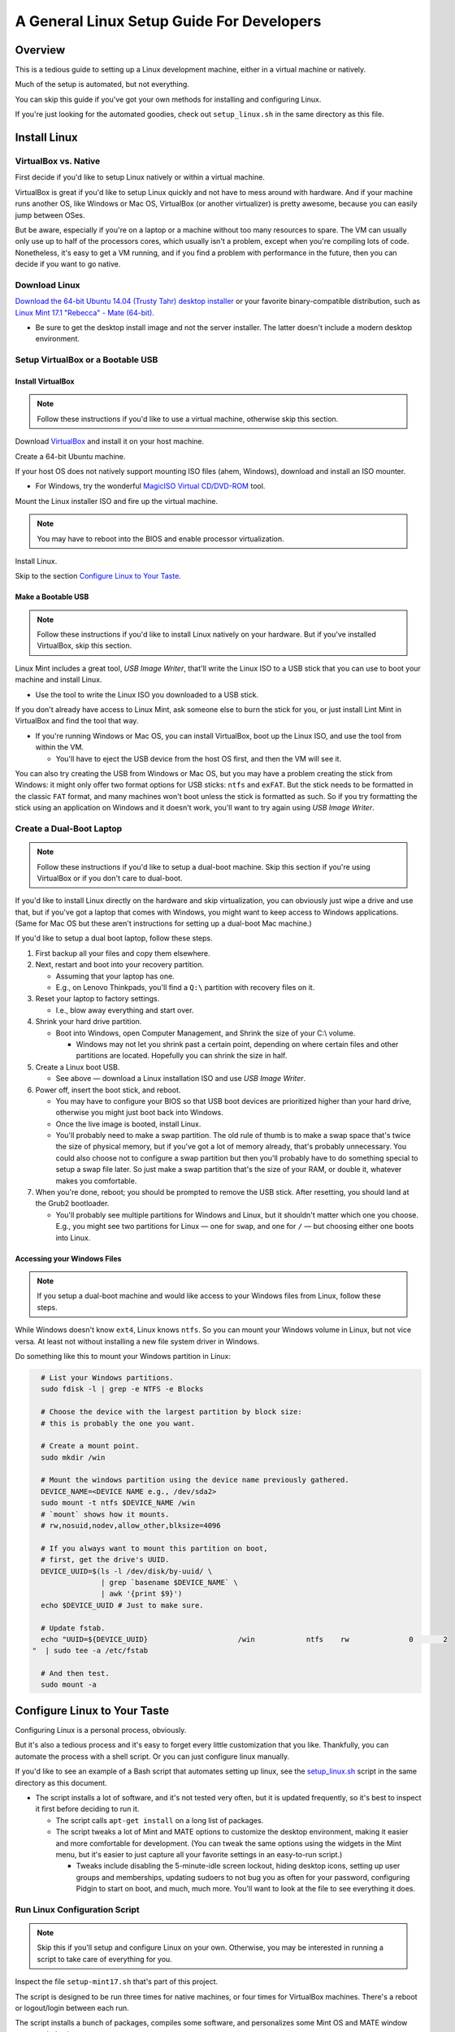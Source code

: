 ==========================================
A General Linux Setup Guide For Developers
==========================================

.. Author: Landon Bouma
.. Last Modified: 2016.11.03
.. Project Page: https://github.com/landonb/home_fries

Overview
--------

This is a tedious guide to setting up a Linux development
machine, either in a virtual machine or natively.

Much of the setup is automated, but not everything.

You can skip this guide if you've got your own
methods for installing and configuring Linux.

If you're just looking for the automated goodies,
check out ``setup_linux.sh`` in the same directory
as this file.

Install Linux
-------------

VirtualBox vs. Native
^^^^^^^^^^^^^^^^^^^^^

First decide if you'd like to setup Linux natively or within
a virtual machine.

VirtualBox is great if you'd like to setup Linux quickly and not
have to mess around with hardware. And if your machine runs another
OS, like Windows or Mac OS, VirtualBox (or another virtualizer) is
pretty awesome, because you can easily jump between OSes.

But be aware, especially if you're on a laptop or a machine without
too many resources to spare. The VM can usually only use up to half
of the processors cores, which usually isn't a problem, except when
you're compiling lots of code. Nonetheless, it's easy to get a VM
running, and if you find a problem with performance in the future,
then you can decide if you want to go native.

Download Linux
^^^^^^^^^^^^^^

`Download the 64-bit Ubuntu 14.04 (Trusty Tahr) desktop installer
<http://releases.ubuntu.com/14.04/>`__
or your favorite binary-compatible distribution,
such as `Linux Mint 17.1 "Rebecca" - Mate (64-bit)
<http://www.linuxmint.com/edition.php?id=174>`__.

- Be sure to get the desktop install image and not the server installer.
  The latter doesn't include a modern desktop environment.

Setup VirtualBox or a Bootable USB
^^^^^^^^^^^^^^^^^^^^^^^^^^^^^^^^^^

Install VirtualBox
~~~~~~~~~~~~~~~~~~

.. note:: Follow these instructions if you'd like to use a
          virtual machine, otherwise skip this section.

Download `VirtualBox <https://www.virtualbox.org/wiki/Downloads>`__
and install it on your host machine.

Create a 64-bit Ubuntu machine.

.. todo:: Document VM setup and options

If your host OS does not natively support mounting ISO files
(ahem, Windows), download and install an ISO mounter.

- For Windows, try the wonderful
  `MagicISO Virtual CD/DVD-ROM
  <http://www.magiciso.com/tutorials/miso-magicdisc-overview.htm>`__
  tool.

Mount the Linux installer ISO and fire up the virtual machine.

.. note:: You may have to reboot into the BIOS and enable
          processor virtualization.

Install Linux.

.. todo:: Document Linux install and options.

Skip to the section `Configure Linux to Your Taste`_.

Make a Bootable USB
~~~~~~~~~~~~~~~~~~~

.. note:: Follow these instructions if you'd like to install
          Linux natively on your hardware. But if you've installed
          VirtualBox, skip this section.

Linux Mint includes a great tool, *USB Image Writer*, that'll
write the Linux ISO to a USB stick that you can use to boot
your machine and install Linux.

- Use the tool to write the Linux ISO you downloaded to a USB stick.

If you don't already have access to Linux Mint, ask someone
else to burn the stick for you, or just install Lint Mint in
VirtualBox and find the tool that way.

- If you're running Windows or Mac OS, you can install VirtualBox,
  boot up the Linux ISO, and use the tool from within the VM.

  - You'll have to eject the USB device from the host OS first,
    and then the VM will see it.

You can also try creating the USB from Windows or Mac OS, but
you may have a problem creating the stick from Windows: it might
only offer two format options for USB sticks: ``ntfs`` and ``exFAT``.
But the stick needs to be formatted in the classic ``FAT`` format,
and many machines won't boot unless the stick is formatted as such.
So if you try formatting the stick using an application on Windows
and it doesn't work, you'll want to try again using
*USB Image Writer*.

Create a Dual-Boot Laptop
^^^^^^^^^^^^^^^^^^^^^^^^^

.. note:: Follow these instructions if you'd like to setup a
          dual-boot machine. Skip this section if you're using
          VirtualBox or if you don't care to dual-boot.

If you'd like to install Linux directly on the hardware and skip
virtualization, you can obviously just wipe a drive and use that,
but if you've got a laptop that comes with Windows, you might want
to keep access to Windows applications. (Same for Mac OS but these
aren't instructions for setting up a dual-boot Mac machine.)

If you'd like to setup a dual boot laptop, follow these steps.

#. First backup all your files and copy them elsewhere.

#. Next, restart and boot into your recovery partition.

   - Assuming that your laptop has one.

   - E.g., on Lenovo Thinkpads, you'll find a ``Q:\``
     partition with recovery files on it.

#. Reset your laptop to factory settings.
   
   - I.e., blow away everything and start over.

#. Shrink your hard drive partition.

   - Boot into Windows, open Computer Management, and
     Shrink the size of your C:\\ volume.

     - Windows may not let you shrink past a certain point, depending
       on where certain files and other partitions are located.
       Hopefully you can shrink the size in half.

#. Create a Linux boot USB.

   - See above — download a Linux installation ISO
     and use *USB Image Writer*.

#. Power off, insert the boot stick, and reboot.

   - You may have to configure your BIOS so that USB boot devices
     are prioritized higher than your hard drive, otherwise you
     might just boot back into Windows.

   - Once the live image is booted, install Linux.

   - You'll probably need to make a swap partition. The old rule
     of thumb is to make a swap space that's twice the size of
     physical memory, but if you've got a lot of memory already,
     that's probably unnecessary. You could also choose not to
     configure a swap partition but then you'll probably have to
     do something special to setup a swap file later. So just
     make a swap partition that's the size of your RAM, or double
     it, whatever makes you comfortable.

#. When you're done, reboot; you should be prompted to remove
   the USB stick. After resetting, you should land at the Grub2 bootloader.

   - You'll probably see multiple partitions for Windows and Linux,
     but it shouldn't matter which one you choose. E.g., you might
     see two partitions for Linux — one for ``swap``, and one for
     ``/`` — but choosing either one boots into Linux.

Accessing your Windows Files
~~~~~~~~~~~~~~~~~~~~~~~~~~~~

.. note:: If you setup a dual-boot machine and would like access
          to your Windows files from Linux, follow these steps.

While Windows doesn't know ``ext4``, Linux knows ``ntfs``.
So you can mount your Windows volume in Linux, but not vice versa.
At least not without installing a new file system driver in Windows.

Do something like this to mount your Windows partition in Linux:

.. code-block:: bash

   # List your Windows partitions.
   sudo fdisk -l | grep -e NTFS -e Blocks

   # Choose the device with the largest partition by block size:
   # this is probably the one you want.

   # Create a mount point.
   sudo mkdir /win

   # Mount the windows partition using the device name previously gathered.
   DEVICE_NAME=<DEVICE NAME e.g., /dev/sda2>
   sudo mount -t ntfs $DEVICE_NAME /win
   # `mount` shows how it mounts.
   # rw,nosuid,nodev,allow_other,blksize=4096

   # If you always want to mount this partition on boot,
   # first, get the drive's UUID.
   DEVICE_UUID=$(ls -l /dev/disk/by-uuid/ \
                 | grep `basename $DEVICE_NAME` \
                 | awk '{print $9}')
   echo $DEVICE_UUID # Just to make sure.

   # Update fstab.
   echo "UUID=${DEVICE_UUID}                     /win            ntfs    rw              0       2
 "  | sudo tee -a /etc/fstab

   # And then test.
   sudo mount -a

Configure Linux to Your Taste
-----------------------------

Configuring Linux is a personal process, obviously.

But it's also a tedious process and it's easy to forget every little
customization that you like. Thankfully, you can automate the process
with a shell script. Or you can just configure linux manually.

If you'd like to see an example of a Bash script that automates
setting up linux, see the `setup_linux.sh <setup_linux.sh>`__
script in the same directory as this document.

- The script installs a lot of software, and it's not tested
  very often, but it is updated frequently, so it's best to
  inspect it first before deciding to run it.

  - The script calls ``apt-get install`` on a long list of packages.

  - The script tweaks a lot of Mint and MATE options to customize
    the desktop environment, making it easier and more comfortable
    for development. (You can tweak the same options using the
    widgets in the Mint menu, but it's easier to just capture
    all your favorite settings in an easy-to-run script.)
    
    - Tweaks include disabling the 5-minute-idle screen lockout,
      hiding desktop icons, setting up user groups and memberships,
      updating sudoers to not bug you as often for your password,
      configuring Pidgin to start on boot, and much, much more.
      You'll want to look at the file to see everything it does.

Run Linux Configuration Script
^^^^^^^^^^^^^^^^^^^^^^^^^^^^^^

.. note:: Skip this if you'll setup and configure Linux on your own.
          Otherwise, you may be interested in running a script to
          take care of everything for you.

Inspect the file ``setup-mint17.sh`` that's part of this project.

The script is designed to be run three times for native machines,
or four times for VirtualBox machines.
There's a reboot or logout/login between each run.

The script installs a bunch of packages, compiles some software,
and personalizes some Mint OS and MATE window manager behaviors.

Here's a brief overview of what the script does each time it runs:

   - The first time it runs, it calls ``sudo apt-get install ...``
     and installs a lot of packages.
     If you want to do this yourself to see what's installed,
     copy and paste from the list of packages in the function
     ``setup_mint_17_stage_1``.

   - The next time it runs, the script may setup
     `VirtualBox Guest Additions
     <https://www.virtualbox.org/manual/ch04.html>`__,
     unless you're running Linux natively.

   - The second time time around (for native, or third time
     around for virtual), the script adds the local user to some
     groups, including ``vboxsf`` (so the user can mount
     virtual box shared folders) if you're running VirtualBox,
     and to the ``postgres`` and ``www-data`` groups (so the
     user can read postgres and apache logs and can edit config files).

   - The final step configures the window manager and some
     standard applications and installs additional applications
     that aren't available as aptitude packages.

     - You can skip this step if you want to setup your desktop manually.
       But if you just want to get it over with, take a look at the
       function, ``setup_mint_17_stage_4``.

     - One of the window manager tweaks, for example, is to disable that
       pesky five-minute no-activity timeout. If you leave your machine,
       you should lock it if you care, but if you're at home and just
       happen to take a short break, you shouldn't be bothered to unlock
       the screen when you return to work.

     - Some of the tweaks:

       - Disable five-minute no-activity timeout.

       - Hide desktop icons.

       - Configure terminal to be white on black (rather than white on grey,
         which isn't contrasty enough and causes squinting).

       - Configure ``.gitconfig`` (to use ``less`` for the pager
         and to translate ANSI escape codes, and to disable keepBackup
         so that intermediate files are removed).

       - Configure ``meld`` (to use Monospace 9 pt font
         and to show line numbers).

       - Configure ``sshd`` (to disable password authentication
         and require keys in order to combat hacker login attempts).

       - Configure Psql (by changing permissions so the user can
         read and edit configuration and log files).

       - Download and install Quicktile (a convenient window resizer and
         repositioner).

       - Configure Pidgin to start on boot.

         - Also open Preferences > Themes and choose "none" for "Smiley Theme",
           otherwise when you copy/paste code to Pidgin, you'll often end up
           with smilies.

       - Download and install Google Chrome.

       - Download and install Adobe Reader (alas, an old version, 9.5.5,
         since Adobe end-of-lifed the Linux build).

       - Remove "Menu" text from panel (it's the button in the lower-left
         part of the screen with the Mint logo, of course it's the "Menu").

Setup Bash and Vim (or Your Favorite Text Editor)
^^^^^^^^^^^^^^^^^^^^^^^^^^^^^^^^^^^^^^^^^^^^^^^^^

If you're looking for a full-featured Vim IDE, check out
`Dubsacks Vim <https://github.com/landonb/dubsacks>`__.

Caveat: it's tailored to the tastes of a particular developer,
but the components are modular
`Pathogen <https://github.com/tpope/vim-pathogen>`__
plugins, so it's easy to install and test any features
that might interest you. Check out the docs for more.

There are also some
`bash scripts <https://github.com/landonb/home-fries/.fries/.bashrc>`__
that also live in the same project as this document.

The Bash scripts are tailored for a particular developer,
but you still might find a few copy-and-take-aways.

Superuser Bash Profile
^^^^^^^^^^^^^^^^^^^^^^

If you want your superuser account to have a similar shell
setup as your user account, make a link to your profile.

.. code-block:: bash

  sudo /bin/ln -s $HOME/.bashrc /root/.bashrc

You could also link you Vim scripts to your root account,
but this author worries that letting all your Vim plugins
run as root is dangerous. (Though so it probably more so
letting all your Bash config run, unless you've audited it
well.)

.. code-block:: bash

  # It seems dangerous to let vendor Vim code run as root...
  #  sudo /bin/ln -s $HOME/.vim /root/.vim
  #  sudo /bin/ln -s $HOME/.vimrc /root/.vimrc

Add Gmail Account to Pidgin
^^^^^^^^^^^^^^^^^^^^^^^^^^^

If you'd like to use Pidgin as your chat client with Gmail, follow these steps.

First visit your Google account settings page and
click on the *App password* Settings button.

- `<https://www.google.com/settings/security?hl=en>`_

Create a new app password and use it when configuring Pidgin.

Run Pidgin and add a new account.

   - *Protocol*: ``XMPP``

   - *Username*: ``your.email.user.name``

   - *Domain*: ``gmail.com``

   - *Password*: <16-character app password you just created>

   - *Remember password*: Enable

You'll probably also want to disable notification popups,
otherwise you'll be annoyed every time someone comes online.

- Find the menu item, ``Tools > Plugins``, and uncheck *Libnotify Popups*.

See also: Show system tray icon: Always.

Configure Gmail Notifier
~~~~~~~~~~~~~~~~~~~~~~~~

Run either ``/usr/bin/gnome-gmail-notifier`` or ``/usr/bin/gm-notifier``
and setup an email notifier.

Relay Postfix Email via smtp.gmail.com
~~~~~~~~~~~~~~~~~~~~~~~~~~~~~~~~~~~~~~

If you'd like to configure Linux to use your gmail account
to send email from your machine, follow these instructions.

.. todo:: Verify these instructions.

Install postfix and a few addition packages.

Note that the postfix installer is interactive: it'll ask you a few questions.

   - Setup your server as *Internet Site*.

   - For the system mail name (*fully qualified domain name (FQDN)*),
     use whatever, like ``fake_machine.fake_domain.tld``.

.. code-block:: bash

   sudo apt-get -y install \
      postfix \
      mailutils \
      libsasl2-2 \
      ca-certificates \
      libsasl2-modules

Add some options to the postfix configuration file.

.. code-block:: bash

   echo "
 relayhost = [smtp.gmail.com]:587
 smtp_sasl_auth_enable = yes
 smtp_sasl_password_maps = hash:/etc/postfix/sasl_passwd
 smtp_sasl_security_options = noanonymous
 smtp_tls_CAfile = /etc/postfix/cacert.pem
 smtp_use_tls = yes
 " >> /etc/postfix/main.cf

Set you gmail username and password in a new file.

.. code-block:: bash

   echo "[smtp.gmail.com]:587 USERNAME@gmail.com:PASSWORD" \
      > /etc/postfix/sasl_passwd
   sudo chmod 400 /etc/postfix/sasl_passwd

Create the Postfix lookup table.

.. code-block:: bash

   sudo postmap /etc/postfix/sasl_passwd

Add the Thawte certificate to the Postfix configuration directory.

.. code-block:: bash

   cat /etc/ssl/certs/Thawte_Premium_Server_CA.pem \
   | sudo tee -a /etc/postfix/cacert.pem

Reload the Postfix server.

.. code-block:: bash

   sudo /etc/init.d/postfix reload

Test that everything works.

.. code-block:: bash

   echo "Is this thing on?" | mail -s "Testing 123" your.email@domain.tld

Check both that you received the message in your Inbox,
and that a copy is saved in Sent Mail, which gmail does for all email,
even those relayed through SMTP.

You can send up to 500 emails per day via SMTP.

If you see the error, ``SASL authentication failed; server smtp.gmail.com``,
you'll need to confirm your humanity with Google.
Visit https://www.google.com/accounts/DisplayUnlockCaptcha

Thanks to: https://rtcamp.com/tutorials/linux/ubuntu-postfix-gmail-smtp/

Miscellaneous Notes
-------------------

Updates and Upgrades
^^^^^^^^^^^^^^^^^^^^

.. code-block:: bash

    # Update the cache.
    sudo apt-get -y update

    # Update all packages.
    sudo apt-get -y upgrade

    # Update distribution packages.
    sudo apt-get -y dist-upgrade

or just run Update Manager, which usually lives in the notifications panel.

Backups and Syncing
^^^^^^^^^^^^^^^^^^^

You'll probably want to setup a backup scheme and possibly a syncing
scheme so you don't lose personal data or data you haven't committed
to the remote repository, and so you can develop locally from
different machines, if you wish.

Here's the author's strategy:

On each of my Linux machines, I use a Bash script to
``tar`` and ``rsync`` files to backup directories on
other devices.

On each of my Windows machines, I use a DOS script to
``robocopy`` files to the backup locations.

I have multiple, redundant backup locations — one is always connected
so that I can automate the backup scripts (using ``anacron`` on Linux,
and *Scheduled Tasks* on Windows), and the other backups are kept offline.

- Keeping drives disconnected hopefully protects you against malicious
  malware that deletes files, against ransomware that encrypts your
  files and extorts you to buy the passcode with virtual currency,
  and — if you store any backups offsite — against physical disasters
  such as floods or fires.

I also often switch between two development machines:
a more-powerful and dual-monitored desktop machine when at home,
and a portable and (mostly) capable small-screened laptop when out and about.
Rather than using ``rsync``, ``git``, cloning virtual machine images,
or using a cloud storage solution to keep my machines in sync, I use a
cool tool called ``unison`` to sync files between the two machines.

- The ``unison`` tool is intelligent and copies files in either
  direction, depending on which file is newer. It'll ask you for
  guidance when both files have been edited. This is unlike
  ``rsync``, which only transfers files in one direction (though
  you can use the ``--update`` switch so you don't overwrite changed
  files on the receiver, ``rsync`` isn't useful when the file is
  changed on both the source and destination).

  - So even if you normally develop from one machine and then sync
    before developing from a different machine, if you accidentally
    forget to sync and change a file on both machines before syncing,
    ``unison`` will check for differences and ask you how to handle them.
    In the worst case, you'll have to ``scp`` one of the files and use
    ``meld`` to combine differences, but at least ``unison`` won't
    overwrite either file by default.

  - The easiest way to use unison is to
    `create profiles
    <http://www.cis.upenn.edu/~bcpierce/unison/download/releases/stable/unison-manual.html#profile>`__,
    or ``*.prf`` files that live in in the ``~/.unison`` directory.
    You can call them individually or from a script easily, e.g.,
    ``unison my_project`` will sync files according to the profile
    specified in ``~/.unison/my_project.prf``.

Grepping Code
^^^^^^^^^^^^^

The built-in ``grep`` commands are generally great except when they're
not, such as when you want to be able to ignore specific file paths.
Specifically, ``grep`` only lets you specify basenames of file and
directories to ignore, which means if you want to ignore ``/a/b/build``
but not ``/a/c/build``, then you're out of luck.

Fortunately, there's a "better ack/grep" tool called The Silver Searcher,
known by its executable name as ``ag``.

The Silver Searcher recognizes regular expressions, like ``grep``,
but it also recognizes ``.gitignore`` files (and its own ``.agignore``
files). As such, if your projects contain a lot of third-party
and compiled code, you're probably already using an ignore file,
and you'll probably want to ignore the same paths when searching
code. Otherwise your searches will take a long time and the
response will contain a lot of meaningless results.

Install the search tool:

.. code-block:: bash

   apt-get install -y silversearcher-ag

The tool is invoked from the command line by typing ``ag`` and works much
like grep — just specify a search term and a search location.

To use in Vim, you'll want to configure the output so it works
with the quickfix window. Add this to one of your ``~/.vim/plugin`` files,
if it's not there already:

.. code-block:: bash

   set grepprg=ag\ -A\ 0\ -B\ 0\ --smart-case

Differences: ``ag``'s regular expression syntax is similar to ``grep``
except that defining word boundaries uses the PCRE syntax.

   - E.g., Using ``\<ark\>`` to find ``ark`` and not ``bark`` doesn't work.
     You'll want to use ``\bark\b`` instead.

See more at: https://github.com/ervandew/ag

Lenovo Laptops...
^^^^^^^^^^^^^^^^^

Lenovo combines the function keys (Fn, or Fkeys)
and the hardware-specific keys (like volume up and down)
into the same row of keys, and it defaults to the hardware
keys, so to use the Fn keys, you have to press the Function key.

To reverse the mapping, hit ``Fcn-Esc``.

This solves the problem of quickly accessing F-keys
(which I use in Vim all the time!) but the keys on
my laptop are iconed with the hardware function, and
not the Fn marking (it's really very small!), so I'll
have to rely on my memory map and not the keyboard markings.

Passwordless, Unhibernateable, Encrypted Swap
^^^^^^^^^^^^^^^^^^^^^^^^^^^^^^^^^^^^^^^^^^^^^

If you setup an encrypted home directory, the installer
set up an encrypted swap to complement it. Verify this.
Try the following commands and look for ``cryptswap``.

.. code-block:: bash

    sudo dmsetup info
    cat /proc/swaps
    lsblk
    ll /dev/mapper
    cat /etc/fstab

Ref: http://hydra.geht.net/tino/howto/linux/cryptswap/

I have other, older notes that also indicate how to check the swap.

.. code-block:: bash

    ll ${HOME}/.ecryptfs
    cat /home/.ecryptfs/$USER/.ecryptfs/Private.mnt
    df ${HOME}

    # Most ideal check is probably the actual verification tool itself.
    ecryptfs-verify --home &> /dev/null
    echo $?

    sudo blkid | grep swap

    sudo cryptsetup status /dev/mapper/cryptswap1
    echo $?

    # This shows the swap name.
    swapon -s

